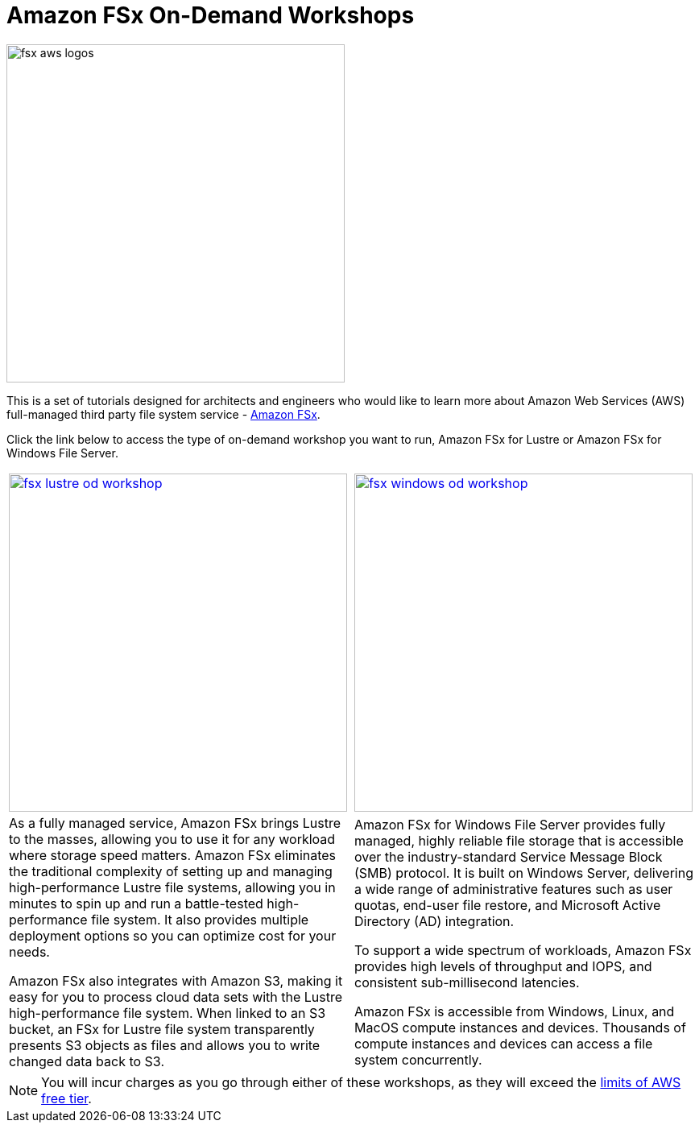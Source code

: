 = Amazon FSx On-Demand Workshops
:icons:
:linkattrs:
:imagesdir: ../resources/images

image:fsx-aws-logos.png[align="left",width=420]

This is a set of tutorials designed for architects and engineers who would like to learn more about Amazon Web Services (AWS) full-managed third party file system service - link:https://aws.amazon.com/fsx/[Amazon FSx].

Click the link below to access the type of on-demand workshop you want to run, Amazon FSx for Lustre or Amazon FSx for Windows File Server.

|===
a|image::fsx-lustre-od-workshop.png[align="left",width=420,link=lustre/] a| image::fsx-windows-od-workshop.png[align="left",width=420,link=windows/]
|As a fully managed service, Amazon FSx brings Lustre to the masses, allowing you to use it for any workload where storage speed matters. Amazon FSx eliminates the traditional complexity of setting up and managing high-performance Lustre file systems, allowing you in minutes to spin up and run a battle-tested high-performance file system. It also provides multiple deployment options so you can optimize cost for your needs.

Amazon FSx also integrates with Amazon S3, making it easy for you to process cloud data sets with the Lustre high-performance file system. When linked to an S3 bucket, an FSx for Lustre file system transparently presents S3 objects as files and allows you to write changed data back to S3.
|Amazon FSx for Windows File Server provides fully managed, highly reliable file storage that is accessible over the industry-standard Service Message Block (SMB) protocol. It is built on Windows Server, delivering a wide range of administrative features such as user quotas, end-user file restore, and Microsoft Active Directory (AD) integration.

To support a wide spectrum of workloads, Amazon FSx provides high levels of throughput and IOPS, and consistent sub-millisecond latencies.

Amazon FSx is accessible from Windows, Linux, and MacOS compute instances and devices. Thousands of compute instances and devices can access a file system concurrently.
|===

NOTE: You will incur charges as you go through either of these workshops, as they will exceed the link:http://docs.aws.amazon.com/awsaccountbilling/latest/aboutv2/free-tier-limits.html[limits of AWS free tier].
